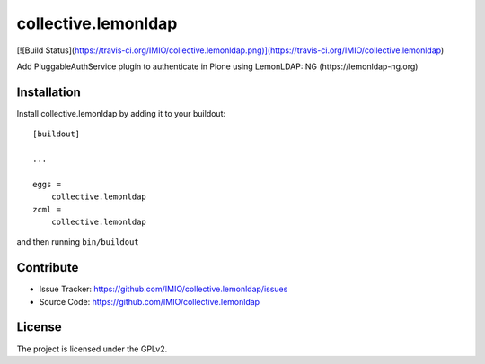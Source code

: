 ====================
collective.lemonldap
====================
[![Build Status](https://travis-ci.org/IMIO/collective.lemonldap.png)](https://travis-ci.org/IMIO/collective.lemonldap)

Add PluggableAuthService plugin to authenticate in Plone using LemonLDAP::NG (https://lemonldap-ng.org)

Installation
------------

Install collective.lemonldap by adding it to your buildout::

    [buildout]

    ...

    eggs =
        collective.lemonldap
    zcml =
        collective.lemonldap


and then running ``bin/buildout``


Contribute
----------

- Issue Tracker: https://github.com/IMIO/collective.lemonldap/issues
- Source Code: https://github.com/IMIO/collective.lemonldap

License
-------

The project is licensed under the GPLv2.
